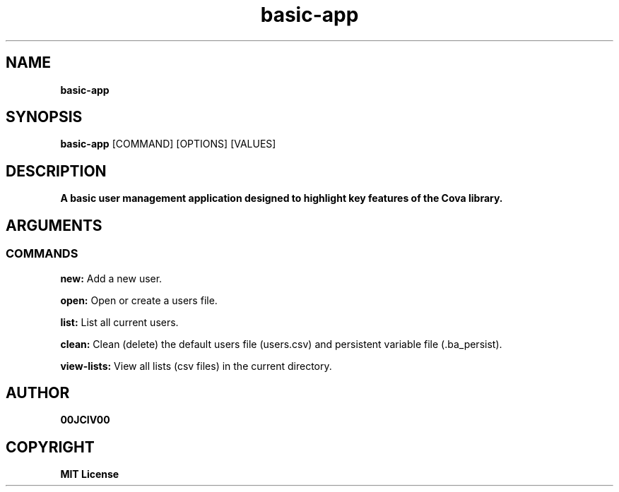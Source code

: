 .TH basic-app 1 "06 APR 2024" "0.10.0" 

.SH NAME
.B basic-app

.SH SYNOPSIS
.B basic-app
.RB [COMMAND]
.RB [OPTIONS]
.RB [VALUES]

.SH DESCRIPTION
.B A basic user management application designed to highlight key features of the Cova library.
.SH ARGUMENTS
.SS COMMANDS
.B new:
Add a new user.

.B open:
Open or create a users file.

.B list:
List all current users.

.B clean:
Clean (delete) the default users file (users.csv) and persistent variable file (.ba_persist).

.B view-lists:
View all lists (csv files) in the current directory.


.SH AUTHOR
.B 00JCIV00

.SH COPYRIGHT
.B MIT License
